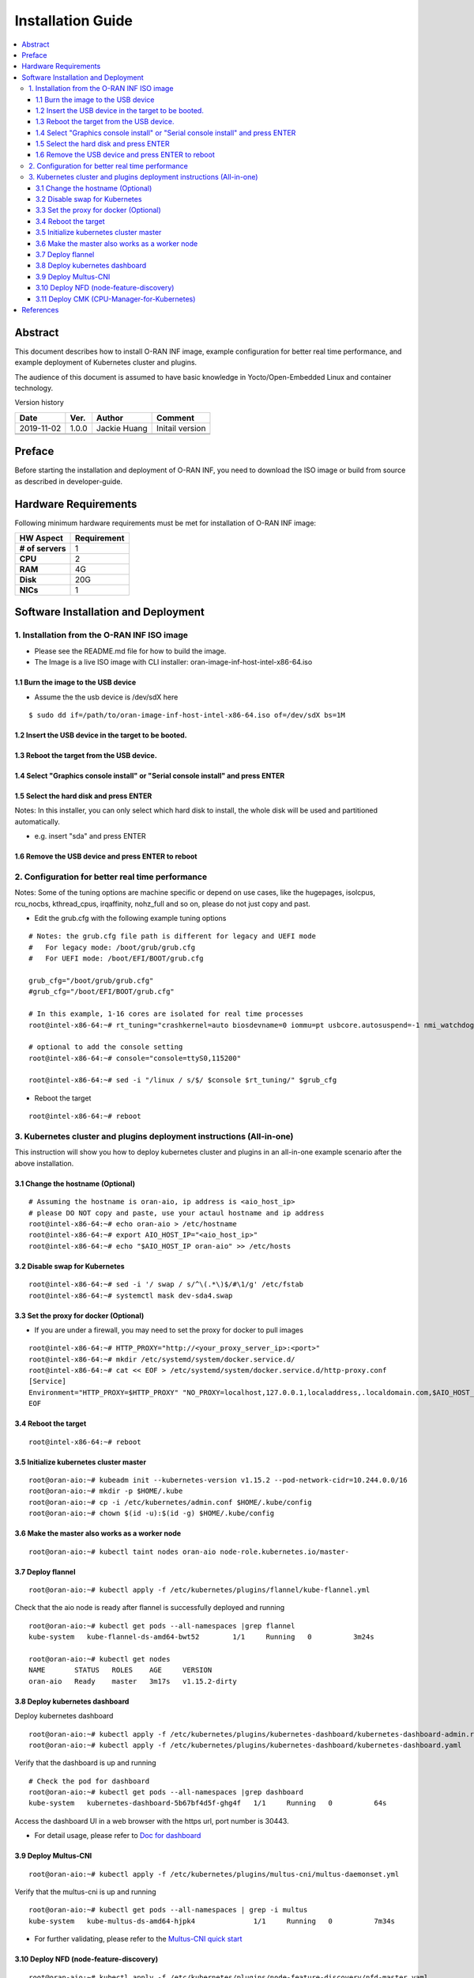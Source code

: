 .. This work is licensed under a Creative Commons Attribution 4.0 International License.
.. SPDX-License-Identifier: CC-BY-4.0
.. Copyright (C) 2019 Wind River Systems, Inc.


Installation Guide
==================

.. contents::
   :depth: 3
   :local:

Abstract
--------

This document describes how to install O-RAN INF image, example configuration for better
real time performance, and example deployment of Kubernetes cluster and plugins. 

The audience of this document is assumed to have basic knowledge in Yocto/Open-Embedded Linux
and container technology.

Version history

+--------------------+--------------------+--------------------+--------------------+
| **Date**           | **Ver.**           | **Author**         | **Comment**        |
|                    |                    |                    |                    |
+--------------------+--------------------+--------------------+--------------------+
| 2019-11-02         | 1.0.0              | Jackie Huang       | Initail version    |
|                    |                    |                    |                    |
+--------------------+--------------------+--------------------+--------------------+
|                    |                    |                    |                    |
|                    |                    |                    |                    |
+--------------------+--------------------+--------------------+--------------------+
|                    |                    |                    |                    |
|                    |                    |                    |                    |
+--------------------+--------------------+--------------------+--------------------+


Preface
-------

Before starting the installation and deployment of O-RAN INF, you need to download the ISO image or build from source as described in developer-guide.


Hardware Requirements
---------------------

Following minimum hardware requirements must be met for installation of O-RAN INF image:

+--------------------+----------------------------------------------------+
| **HW Aspect**      | **Requirement**                                    |
|                    |                                                    |
+--------------------+----------------------------------------------------+
| **# of servers**   | 1                                                  |
+--------------------+----------------------------------------------------+
| **CPU**            | 2                                                  |
|                    |                                                    |
+--------------------+----------------------------------------------------+
| **RAM**            | 4G                                                 |
|                    |                                                    |
+--------------------+----------------------------------------------------+
| **Disk**           | 20G                                                |
|                    |                                                    |
+--------------------+----------------------------------------------------+
| **NICs**           | 1                                                  |
|                    |                                                    |
+--------------------+----------------------------------------------------+



Software Installation and Deployment
------------------------------------

1. Installation from the O-RAN INF ISO image
````````````````````````````````````````````

- Please see the README.md file for how to build the image.
- The Image is a live ISO image with CLI installer: oran-image-inf-host-intel-x86-64.iso

1.1 Burn the image to the USB device
''''''''''''''''''''''''''''''''''''

- Assume the the usb device is /dev/sdX here

::

  $ sudo dd if=/path/to/oran-image-inf-host-intel-x86-64.iso of=/dev/sdX bs=1M

1.2 Insert the USB device in the target to be booted.
'''''''''''''''''''''''''''''''''''''''''''''''''''''

1.3 Reboot the target from the USB device.
''''''''''''''''''''''''''''''''''''''''''

1.4 Select "Graphics console install" or "Serial console install" and press ENTER
'''''''''''''''''''''''''''''''''''''''''''''''''''''''''''''''''''''''''''''''''

1.5 Select the hard disk and press ENTER
''''''''''''''''''''''''''''''''''''''''

Notes: In this installer, you can only select which hard disk to install, the whole disk will be used and partitioned automatically.

- e.g. insert "sda" and press ENTER

1.6 Remove the USB device and press ENTER to reboot
'''''''''''''''''''''''''''''''''''''''''''''''''''

2. Configuration for better real time performance
`````````````````````````````````````````````````

Notes: Some of the tuning options are machine specific or depend on use cases,
like the hugepages, isolcpus, rcu_nocbs, kthread_cpus, irqaffinity, nohz_full and
so on, please do not just copy and past.

- Edit the grub.cfg with the following example tuning options

::

  # Notes: the grub.cfg file path is different for legacy and UEFI mode
  #   For legacy mode: /boot/grub/grub.cfg
  #   For UEFI mode: /boot/EFI/BOOT/grub.cfg

  grub_cfg="/boot/grub/grub.cfg"
  #grub_cfg="/boot/EFI/BOOT/grub.cfg"

  # In this example, 1-16 cores are isolated for real time processes
  root@intel-x86-64:~# rt_tuning="crashkernel=auto biosdevname=0 iommu=pt usbcore.autosuspend=-1 nmi_watchdog=0 softlockup_panic=0 intel_iommu=on cgroup_enable=memory skew_tick=1 hugepagesz=1G hugepages=4 default_hugepagesz=1G isolcpus=1-16 rcu_nocbs=1-16 kthread_cpus=0 irqaffinity=0 nohz=on nohz_full=1-16 intel_idle.max_cstate=0 processor.max_cstate=1 intel_pstate=disable nosoftlockup idle=poll mce=ignore_ce"

  # optional to add the console setting
  root@intel-x86-64:~# console="console=ttyS0,115200"

  root@intel-x86-64:~# sed -i "/linux / s/$/ $console $rt_tuning/" $grub_cfg


- Reboot the target

::

  root@intel-x86-64:~# reboot

3. Kubernetes cluster and plugins deployment instructions (All-in-one)
``````````````````````````````````````````````````````````````````````
This instruction will show you how to deploy kubernetes cluster and plugins in an all-in-one example scenario after the above installation.

3.1 Change the hostname (Optional)
''''''''''''''''''''''''''''''''''

::

  # Assuming the hostname is oran-aio, ip address is <aio_host_ip>
  # please DO NOT copy and paste, use your actaul hostname and ip address
  root@intel-x86-64:~# echo oran-aio > /etc/hostname
  root@intel-x86-64:~# export AIO_HOST_IP="<aio_host_ip>"
  root@intel-x86-64:~# echo "$AIO_HOST_IP oran-aio" >> /etc/hosts

3.2 Disable swap for Kubernetes
'''''''''''''''''''''''''''''''

::

  root@intel-x86-64:~# sed -i '/ swap / s/^\(.*\)$/#\1/g' /etc/fstab
  root@intel-x86-64:~# systemctl mask dev-sda4.swap

3.3 Set the proxy for docker (Optional)
'''''''''''''''''''''''''''''''''''''''

- If you are under a firewall, you may need to set the proxy for docker to pull images

::

  root@intel-x86-64:~# HTTP_PROXY="http://<your_proxy_server_ip>:<port>"
  root@intel-x86-64:~# mkdir /etc/systemd/system/docker.service.d/
  root@intel-x86-64:~# cat << EOF > /etc/systemd/system/docker.service.d/http-proxy.conf
  [Service]
  Environment="HTTP_PROXY=$HTTP_PROXY" "NO_PROXY=localhost,127.0.0.1,localaddress,.localdomain.com,$AIO_HOST_IP,10.244.0.0/16"
  EOF

3.4 Reboot the target
'''''''''''''''''''''

::

  root@intel-x86-64:~# reboot

3.5 Initialize kubernetes cluster master
''''''''''''''''''''''''''''''''''''''''

::

  root@oran-aio:~# kubeadm init --kubernetes-version v1.15.2 --pod-network-cidr=10.244.0.0/16
  root@oran-aio:~# mkdir -p $HOME/.kube
  root@oran-aio:~# cp -i /etc/kubernetes/admin.conf $HOME/.kube/config
  root@oran-aio:~# chown $(id -u):$(id -g) $HOME/.kube/config

3.6 Make the master also works as a worker node
'''''''''''''''''''''''''''''''''''''''''''''''

::

  root@oran-aio:~# kubectl taint nodes oran-aio node-role.kubernetes.io/master-

3.7 Deploy flannel
''''''''''''''''''

::

  root@oran-aio:~# kubectl apply -f /etc/kubernetes/plugins/flannel/kube-flannel.yml

Check that the aio node is ready after flannel is successfully deployed and running

::

  root@oran-aio:~# kubectl get pods --all-namespaces |grep flannel
  kube-system   kube-flannel-ds-amd64-bwt52        1/1     Running   0          3m24s

  root@oran-aio:~# kubectl get nodes
  NAME       STATUS   ROLES    AGE     VERSION
  oran-aio   Ready    master   3m17s   v1.15.2-dirty

3.8 Deploy kubernetes dashboard
'''''''''''''''''''''''''''''''

Deploy kubernetes dashboard

::

  root@oran-aio:~# kubectl apply -f /etc/kubernetes/plugins/kubernetes-dashboard/kubernetes-dashboard-admin.rbac.yaml
  root@oran-aio:~# kubectl apply -f /etc/kubernetes/plugins/kubernetes-dashboard/kubernetes-dashboard.yaml

Verify that the dashboard is up and running

::

  # Check the pod for dashboard
  root@oran-aio:~# kubectl get pods --all-namespaces |grep dashboard
  kube-system   kubernetes-dashboard-5b67bf4d5f-ghg4f   1/1     Running   0          64s

Access the dashboard UI in a web browser with the https url, port number is 30443.

- For detail usage, please refer to `Doc for dashboard`_

.. _`Doc for dashboard`: https://kubernetes.io/docs/tasks/access-application-cluster/web-ui-dashboard/

3.9 Deploy Multus-CNI
'''''''''''''''''''''

::

  root@oran-aio:~# kubectl apply -f /etc/kubernetes/plugins/multus-cni/multus-daemonset.yml

Verify that the multus-cni is up and running

::

  root@oran-aio:~# kubectl get pods --all-namespaces | grep -i multus
  kube-system   kube-multus-ds-amd64-hjpk4              1/1     Running   0          7m34s

- For further validating, please refer to the `Multus-CNI quick start`_

.. _`Multus-CNI quick start`: https://github.com/intel/multus-cni/blob/master/doc/quickstart.md

3.10 Deploy NFD (node-feature-discovery)
''''''''''''''''''''''''''''''''''''''''

::

  root@oran-aio:~# kubectl apply -f /etc/kubernetes/plugins/node-feature-discovery/nfd-master.yaml
  root@oran-aio:~# kubectl apply -f /etc/kubernetes/plugins/node-feature-discovery/nfd-worker-daemonset.yaml

Verify that nfd-master and nfd-worker are up and running

::

  root@oran-aio:~# kubectl get pods --all-namespaces |grep nfd
  default       nfd-master-7v75k                        1/1     Running   0          91s
  default       nfd-worker-xn797                        1/1     Running   0          24s

Verify that the node is labeled by nfd:

::

  root@oran-aio:~# kubectl describe nodes|grep feature.node.kubernetes
                     feature.node.kubernetes.io/cpu-cpuid.AESNI=true
                     feature.node.kubernetes.io/cpu-cpuid.AVX=true
                     feature.node.kubernetes.io/cpu-cpuid.AVX2=true
                     (...snip...)

3.11 Deploy CMK (CPU-Manager-for-Kubernetes)
''''''''''''''''''''''''''''''''''''''''''''

Build the CMK docker image

::

  root@oran-aio:~# cd /opt/kubernetes_plugins/cpu-manager-for-kubernetes/
  root@oran-aio:/opt/kubernetes_plugins/cpu-manager-for-kubernetes# make

Verify that the cmk docker images is built successfully

::

  root@oran-aio:/opt/kubernetes_plugins/cpu-manager-for-kubernetes# docker images|grep cmk
  cmk          v1.3.1              3fec5f753b05        44 minutes ago      765MB

Edit the template yaml file for your deployment:
  - The template file is: /etc/kubernetes/plugins/cpu-manager-for-kubernetes/cmk-cluster-init-pod-template.yaml
  - The options you may need to change:

::

  # You can change the value for the following env:
  env:
  - name: HOST_LIST
    # Change this to modify the the host list to be initialized
    value: "oran-aio"
  - name: NUM_EXCLUSIVE_CORES
    # Change this to modify the value passed to `--num-exclusive-cores` flag
    value: "4"
  - name: NUM_SHARED_CORES
    # Change this to modify the value passed to `--num-shared-cores` flag
    value: "1"
  - name: CMK_IMG
    # Change his ONLY if you built the docker images with a different tag name
    value: "cmk:v1.3.1"

Or you can also refer to `CMK operator manual`_

.. _`CMK operator manual`: https://github.com/intel/CPU-Manager-for-Kubernetes/blob/master/docs/operator.md


Depoly CMK from yaml files

::

  root@oran-aio:~# kubectl apply -f /etc/kubernetes/plugins/cpu-manager-for-kubernetes/cmk-rbac-rules.yaml
  root@oran-aio:~# kubectl apply -f /etc/kubernetes/plugins/cpu-manager-for-kubernetes/cmk-serviceaccount.yaml
  root@oran-aio:~# kubectl apply -f /etc/kubernetes/plugins/cpu-manager-for-kubernetes/cmk-cluster-init-pod-template.yaml

Verify that the cmk cluster init completed and the pods for nodereport and webhook deployment are up and running

::

  root@oran-aio:/opt/kubernetes_plugins/cpu-manager-for-kubernetes# kubectl get pods --all-namespaces |grep cmk
  default       cmk-cluster-init-pod                         0/1     Completed   0          11m
  default       cmk-init-install-discover-pod-oran-aio       0/2     Completed   0          10m
  default       cmk-reconcile-nodereport-ds-oran-aio-qbdqb   2/2     Running     0          10m
  default       cmk-webhook-deployment-6f9dd7dfb6-2lj2p      1/1     Running     0          10m

- For detail usage, please refer to `CMK user manual`_

.. _`CMK user manual`: https://github.com/intel/CPU-Manager-for-Kubernetes/blob/master/docs/user.md

References
----------

- `Flannel`_
- `Doc for dashboard`_
- `Multus-CNI quick start`_
- `CMK operator manual`_
- `CMK user manual`_

.. _`Flannel`: https://github.com/coreos/flannel/blob/master/README.md
